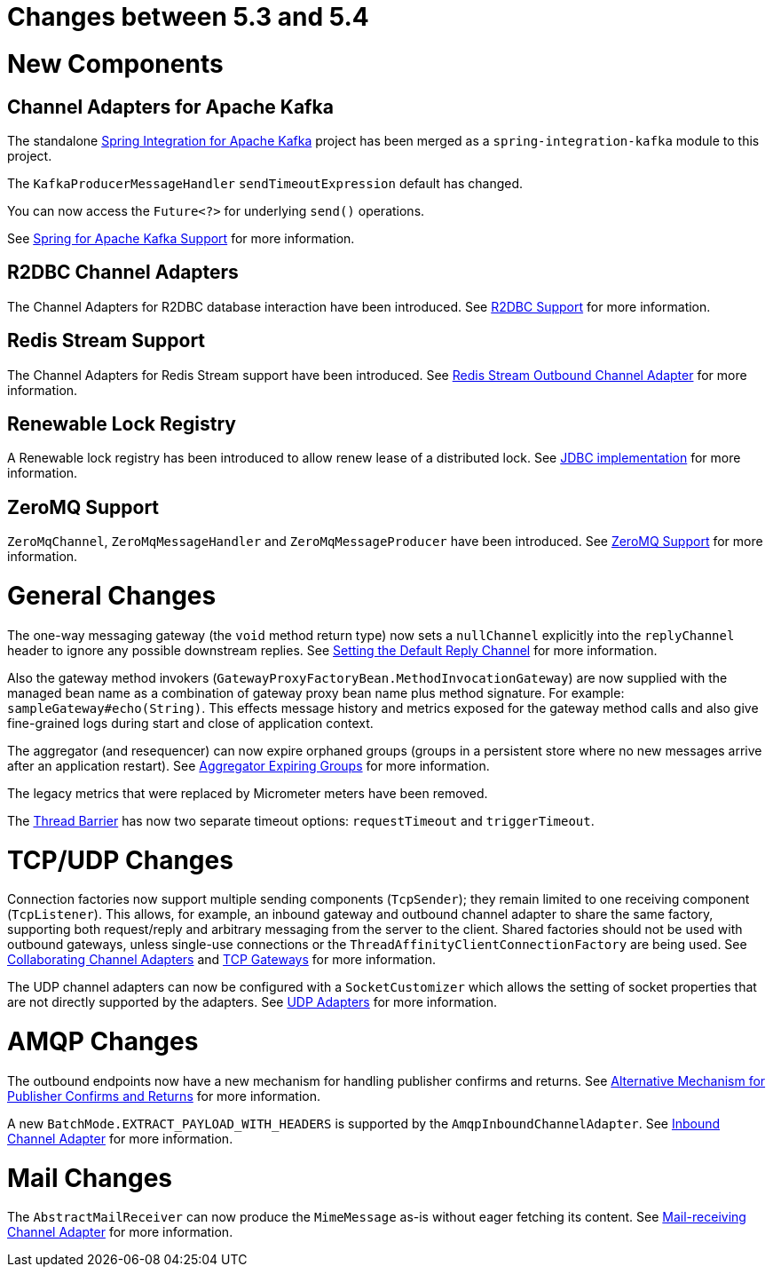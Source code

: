 [[migration-5.3-5.4]]
= Changes between 5.3 and 5.4

[[x5.4-new-components]]
= New Components

[[x5.4-sik]]
== Channel Adapters for Apache Kafka
The standalone https://projects.spring.io/spring-integration-kafka/[Spring Integration for Apache Kafka] project has been merged as a `spring-integration-kafka` module to this project.

The `KafkaProducerMessageHandler` `sendTimeoutExpression` default has changed.

You can now access the `Future<?>` for underlying `send()` operations.

See <<./kafka.adoc#kafka,Spring for Apache Kafka Support>> for more information.

[[x5.4-r2dbc]]
== R2DBC Channel Adapters

The Channel Adapters for R2DBC database interaction have been introduced.
See <<./r2dbc.adoc#r2dbc,R2DBC Support>> for more information.

[[x5.4-redis-stream]]
== Redis Stream Support

The Channel Adapters for Redis Stream support have been introduced.
See <<./redis.adoc#redis-stream-outbound,Redis Stream Outbound Channel Adapter>> for more information.

[[x5.4-renewable-lock]]
== Renewable Lock Registry

A Renewable lock registry has been introduced to allow renew lease of a distributed lock.
See <<./jdbc.adoc#jdbc-lock-registry,JDBC implementation>> for more information.

[[x5.4-zeromq]]
== ZeroMQ Support

`ZeroMqChannel`, `ZeroMqMessageHandler` and `ZeroMqMessageProducer` have been introduced.
See <<./zeromq.adoc#zeromq,ZeroMQ Support>> for more information.

[[x5.4-general]]
= General Changes

The one-way messaging gateway (the `void` method return type) now sets a `nullChannel` explicitly into the `replyChannel` header to ignore any possible downstream replies.
See <<./gateway.adoc#gateway-default-reply-channel,Setting the Default Reply Channel>> for more information.

Also the gateway method invokers (`GatewayProxyFactoryBean.MethodInvocationGateway`) are now supplied with the managed bean name as a combination of gateway proxy bean name plus method signature.
For example: `sampleGateway#echo(String)`.
This effects message history and metrics exposed for the gateway method calls and also give fine-grained logs during start and close of application context.

The aggregator (and resequencer) can now expire orphaned groups (groups in a persistent store where no new messages arrive after an application restart).
See <<./aggregator.adoc#aggregator-expiring-groups, Aggregator Expiring Groups>> for more information.

The legacy metrics that were replaced by Micrometer meters have been removed.

The <<./barrier.adoc#barrier,Thread Barrier>> has now two separate timeout options: `requestTimeout` and `triggerTimeout`.

[[x5.4-tcp]]
= TCP/UDP Changes

Connection factories now support multiple sending components (`TcpSender`); they remain limited to one receiving component (`TcpListener`).
This allows, for example, an inbound gateway and outbound channel adapter to share the same factory, supporting both request/reply and arbitrary messaging from the server to the client.
Shared factories should not be used with outbound gateways, unless single-use connections or the `ThreadAffinityClientConnectionFactory` are being used.
See <<./ip.adoc#ip-collaborating-adapters,Collaborating Channel Adapters>> and <<./ip.adoc#tcp-gateways, TCP Gateways>> for more information.

The UDP channel adapters can now be configured with a `SocketCustomizer` which allows the setting of socket properties that are not directly supported by the adapters.
See <<./ip.adoc#udp-adapters,UDP Adapters>> for more information.

[[x5.4-amqp]]
= AMQP Changes

The outbound endpoints now have a new mechanism for handling publisher confirms and returns.
See <<./amqp.adoc#alternative-confirms-returns,Alternative Mechanism for Publisher Confirms and Returns>> for more information.

A new `BatchMode.EXTRACT_PAYLOAD_WITH_HEADERS` is supported by the `AmqpInboundChannelAdapter`.
See <<./amqp.adoc#amqp-inbound-channel-adapter,Inbound Channel Adapter>> for more information.

[[x5.4-mail]]
= Mail Changes

The `AbstractMailReceiver` can now produce the `MimeMessage` as-is without eager fetching its content.
See <<./mail.adoc#mail-inbound, Mail-receiving Channel Adapter>> for more information.
